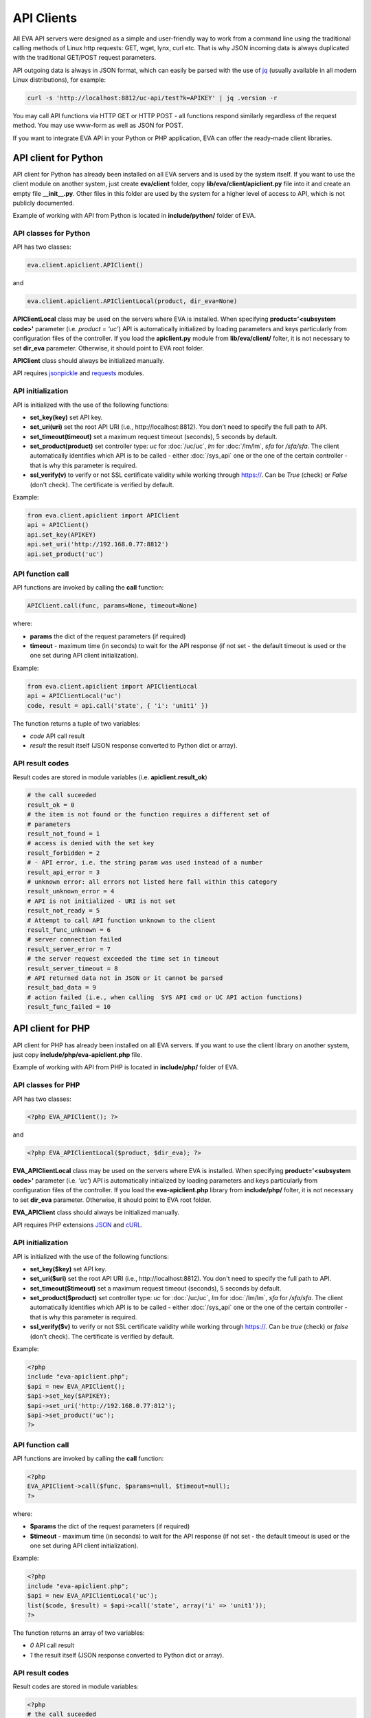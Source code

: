 API Clients
===========

All EVA API servers were designed as a simple and user-friendly way to work
from a command line using the traditional calling methods of Linux http
requests: GET, wget, lynx, curl etc. That is why JSON incoming data is always
duplicated with the traditional GET/POST request parameters.

API outgoing data is always in JSON format, which can easily be parsed with
the use of `jq <https://stedolan.github.io/jq/>`_ (usually available in all
modern Linux distributions), for example:

.. code-block:: bash

    curl -s 'http://localhost:8812/uc-api/test?k=APIKEY' | jq .version -r

You may call API functions via HTTP GET or HTTP POST - all functions respond
similarly regardless of the request method. You may use www-form as well as
JSON for POST.

If you want to integrate EVA API in your Python or PHP application, EVA can
offer the ready-made client libraries.

API client for Python
---------------------

API client for Python has already been installed on all EVA servers and is
used by the system itself. If you want to use the client module on another
system, just create **eva/client** folder, copy **lib/eva/client/apiclient.py**
file into it and create an empty file **__init__.py**. Other files in this
folder are used by the system for a higher level of access to API, which is not
publicly documented.

Example of working with API from Python is located in **include/python/**
folder of EVA.

API classes for Python
~~~~~~~~~~~~~~~~~~~~~~

API has two classes:

.. code-block:: python

    eva.client.apiclient.APIClient()

and

.. code-block:: python

    eva.client.apiclient.APIClientLocal(product, dir_eva=None)

**APIClientLocal** class may be used on the servers where EVA is installed.
When specifying **product='<subsystem code>'** parameter (i.e. *product =
'uc'*) API is automatically initialized by loading parameters and keys
particularly from configuration files of the controller. If you load the
**apiclient.py** module from **lib/eva/client/** folter, it is not necessary to
set **dir_eva** parameter. Otherwise, it should point to EVA root folder.

**APIClient** class should always be initialized manually.

API requires `jsonpickle <https://jsonpickle.github.io/>`_ and `requests
<http://docs.python-requests.org/en/master/>`_ modules.

API initialization
~~~~~~~~~~~~~~~~~~

API is initialized with the use of the following functions:

* **set_key(key)** set API key.
* **set_uri(uri)** set the root API URI (i.e., \http://localhost:8812). You
  don't need to specify the full path to API.
* **set_timeout(timeout)** set a maximum request timeout (seconds), 5 seconds
  by default.
* **set_product(product)** set controller type: *uc* for :doc:`/uc/uc`, *lm*
  for :doc:`/lm/lm`, *sfa* for `/sfa/sfa`. The client automatically identifies
  which API is to be called - either :doc:`/sys_api` one or the one of the
  certain controller  - that is why this parameter is required.
* **ssl_verify(v)** to verify or not SSL certificate validity while working
  through https://. Can be *True* (check) or *False* (don't check). The
  certificate is verified by default.

Example:

.. code-block:: python

    from eva.client.apiclient import APIClient
    api = APIClient()
    api.set_key(APIKEY)
    api.set_uri('http://192.168.0.77:8812')
    api.set_product('uc')

API function call
~~~~~~~~~~~~~~~~~

API functions are invoked by calling the **call** function:

.. code-block:: python

    APIClient.call(func, params=None, timeout=None)

where:

* **params** the dict of the request parameters (if required)
* **timeout** - maximum time (in seconds) to wait for the API response (if not
  set - the default timeout is used or the one set during API client
  initialization).

Example:

.. code-block:: python

    from eva.client.apiclient import APIClientLocal
    api = APIClientLocal('uc')
    code, result = api.call('state', { 'i': 'unit1' })

The function returns a tuple of two variables:

* *code* API call result
* *result* the result itself (JSON response converted to Python dict or array).

API result codes
~~~~~~~~~~~~~~~~

Result codes are stored in module variables (i.e. **apiclient.result_ok**)

.. code-block:: python

    # the call suceeded
    result_ok = 0
    # the item is not found or the function requires a different set of
    # parameters
    result_not_found = 1
    # access is denied with the set key
    result_forbidden = 2
    # - API error, i.e. the string param was used instead of a number
    result_api_error = 3
    # unknown error: all errors not listed here fall within this category
    result_unknown_error = 4
    # API is not initialized - URI is not set
    result_not_ready = 5
    # Attempt to call API function unknown to the client
    result_func_unknown = 6
    # server connection failed
    result_server_error = 7
    # the server request exceeded the time set in timeout
    result_server_timeout = 8
    # API returned data not in JSON or it cannot be parsed
    result_bad_data = 9
    # action failed (i.e., when calling  SYS API cmd or UC API action functions)
    result_func_failed = 10

API client for PHP
------------------

API client for PHP has already been installed on all EVA servers. If you want
to use the client library on another system, just copy
**include/php/eva-apiclient.php** file.

Example of working with API from PHP is located in **include/php/**
folder of EVA.

API classes for PHP
~~~~~~~~~~~~~~~~~~~~~~

API has two classes:

.. code-block:: php

    <?php EVA_APIClient(); ?>

and

.. code-block:: php

    <?php EVA_APIClientLocal($product, $dir_eva); ?>

**EVA_APIClientLocal** class may be used on the servers where EVA is installed.
When specifying **product='<subsystem code>'** parameter (i.e. *'uc'*) API is
automatically initialized by loading parameters and keys particularly from
configuration files of the controller. If you load the **eva-apiclient.php**
library from **include/php/** folter, it is not necessary to set **dir_eva**
parameter. Otherwise, it should point to EVA root folder.

**EVA_APIClient** class should always be initialized manually.

API requires PHP extensions `JSON <http://php.net/manual/en/book.json.php>`_
and `cURL <http://php.net/manual/en/book.curl.php>`_.

API initialization
~~~~~~~~~~~~~~~~~~

API is initialized with the use of the following functions:

* **set_key($key)** set API key.
* **set_uri($uri)** set the root API URI (i.e., \http://localhost:8812). You
  don't need to specify the full path to API.
* **set_timeout($timeout)** set a maximum request timeout (seconds), 5 seconds
  by default.
* **set_product($product)** set controller type: *uc* for :doc:`/uc/uc`, *lm*
  for :doc:`/lm/lm`, *sfa* for `/sfa/sfa`. The client automatically identifies
  which API is to be called - either :doc:`/sys_api` one or the one of the
  certain controller  - that is why this parameter is required.
* **ssl_verify($v)** to verify or not SSL certificate validity while working
  through https://. Can be *true* (check) or *false* (don't check). The
  certificate is verified by default.

Example:

.. code-block:: php

    <?php
    include "eva-apiclient.php";
    $api = new EVA_APIClient();
    $api->set_key($APIKEY);
    $api->set_uri('http://192.168.0.77:812');
    $api->set_product('uc');
    ?>

API function call
~~~~~~~~~~~~~~~~~

API functions are invoked by calling the **call** function:

.. code-block:: php

    <?php
    EVA_APIClient->call($func, $params=null, $timeout=null);
    ?>

where:

* **$params** the dict of the request parameters (if required)
* **$timeout** - maximum time (in seconds) to wait for the API response (if not
  set - the default timeout is used or the one set during API client
  initialization).

Example:

.. code-block:: php

    <?php
    include "eva-apiclient.php";
    $api = new EVA_APIClientLocal('uc');
    list($code, $result) = $api->call('state', array('i' => 'unit1'));
    ?>

The function returns an array of two variables:

* *0* API call result
* *1* the result itself (JSON response converted to Python dict or array).

API result codes
~~~~~~~~~~~~~~~~

Result codes are stored in module variables:

.. code-block:: php

    <?php
    # the call suceeded
    $result_ok = 0;
    # the item is not found or the function requires a different set of
    # parameters
    $result_not_found = 1;
    # access is denied with the set key
    $result_forbidden = 2;
    # - API error, i.e. the string param was used instead of a number
    $result_api_error = 3;
    # unknown error: all errors not listed here fall within this category
    $result_unknown_error = 4;
    # API is not initialized - URI is not set
    $result_not_ready = 5;
    # Attempt to call API function unknown to the client
    $result_func_unknown = 6;
    # server connection failed
    $result_server_error = 7;
    # the server request exceeded the time set in timeout
    $result_server_timeout = 8;
    # API returned data not in JSON or it cannot be parsed
    $result_bad_data = 9;
    # action failed (i.e., when calling  SYS API cmd or UC API action functions)
    $result_func_failed = 10;
    ?>
